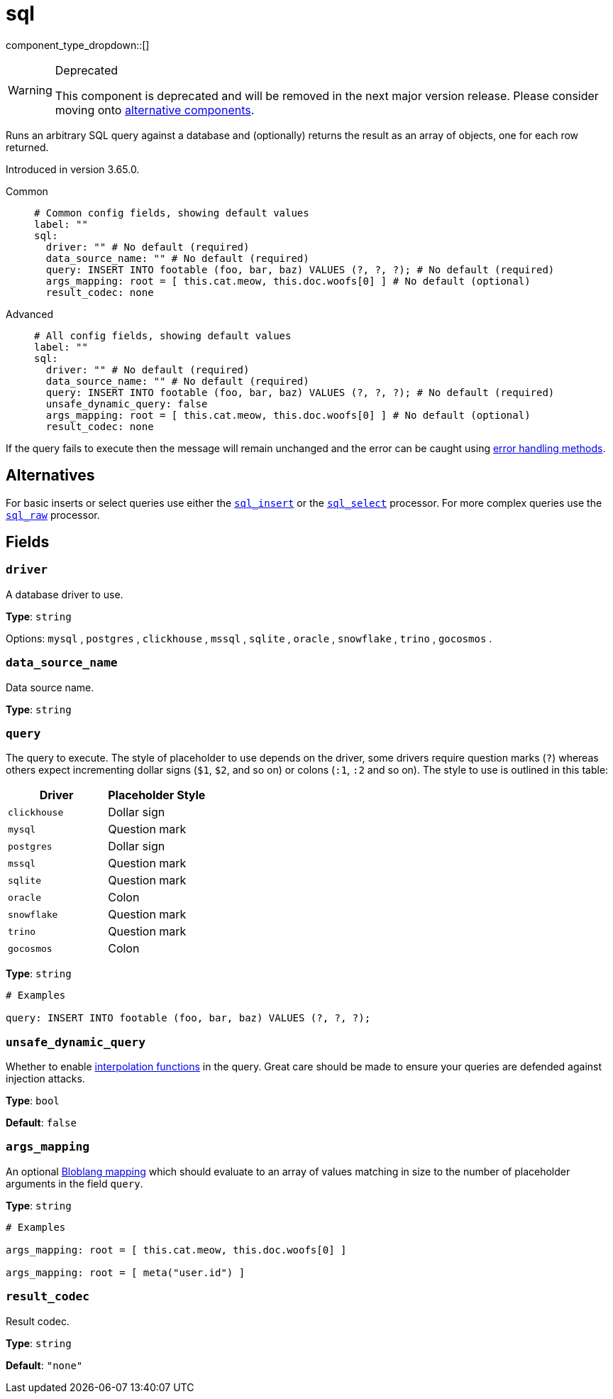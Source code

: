 = sql
:type: processor
:status: deprecated
:categories: ["Integration"]



////
     THIS FILE IS AUTOGENERATED!

     To make changes please edit the corresponding source file under internal/impl/<provider>.
////


component_type_dropdown::[]


[WARNING]
.Deprecated
====
This component is deprecated and will be removed in the next major version release. Please consider moving onto <<alternatives,alternative components>>.
====
Runs an arbitrary SQL query against a database and (optionally) returns the result as an array of objects, one for each row returned.

Introduced in version 3.65.0.


[tabs]
======
Common::
+
--

```yml
# Common config fields, showing default values
label: ""
sql:
  driver: "" # No default (required)
  data_source_name: "" # No default (required)
  query: INSERT INTO footable (foo, bar, baz) VALUES (?, ?, ?); # No default (required)
  args_mapping: root = [ this.cat.meow, this.doc.woofs[0] ] # No default (optional)
  result_codec: none
```

--
Advanced::
+
--

```yml
# All config fields, showing default values
label: ""
sql:
  driver: "" # No default (required)
  data_source_name: "" # No default (required)
  query: INSERT INTO footable (foo, bar, baz) VALUES (?, ?, ?); # No default (required)
  unsafe_dynamic_query: false
  args_mapping: root = [ this.cat.meow, this.doc.woofs[0] ] # No default (optional)
  result_codec: none
```

--
======

If the query fails to execute then the message will remain unchanged and the error can be caught using xref:configuration:error_handling.adoc[error handling methods].

== Alternatives

For basic inserts or select queries use either the xref:components:processors/sql_insert.adoc[`sql_insert`] or the xref:components:processors/sql_select.adoc[`sql_select`] processor. For more complex queries use the xref:components:processors/sql_raw.adoc[`sql_raw`] processor.

== Fields

=== `driver`

A database driver to use.

*Type*: `string`


Options:
`mysql`
, `postgres`
, `clickhouse`
, `mssql`
, `sqlite`
, `oracle`
, `snowflake`
, `trino`
, `gocosmos`
.

=== `data_source_name`

Data source name.


*Type*: `string`


=== `query`

The query to execute. The style of placeholder to use depends on the driver, some drivers require question marks (`?`) whereas others expect incrementing dollar signs (`$1`, `$2`, and so on) or colons (`:1`, `:2` and so on). The style to use is outlined in this table:

|===
| Driver | Placeholder Style

| `clickhouse`
| Dollar sign

| `mysql`
|Question mark

| `postgres`
| Dollar sign

| `mssql`
| Question mark

| `sqlite`
| Question mark

| `oracle`
| Colon

| `snowflake`
| Question mark

| `trino`
| Question mark

| `gocosmos`
| Colon
|===


*Type*: `string`


```yml
# Examples

query: INSERT INTO footable (foo, bar, baz) VALUES (?, ?, ?);
```

=== `unsafe_dynamic_query`

Whether to enable xref:configuration:interpolation.adoc#bloblang-queries[interpolation functions] in the query. Great care should be made to ensure your queries are defended against injection attacks.


*Type*: `bool`

*Default*: `false`

=== `args_mapping`

An optional xref:guides:bloblang/about.adoc[Bloblang mapping] which should evaluate to an array of values matching in size to the number of placeholder arguments in the field `query`.


*Type*: `string`


```yml
# Examples

args_mapping: root = [ this.cat.meow, this.doc.woofs[0] ]

args_mapping: root = [ meta("user.id") ]
```

=== `result_codec`

Result codec.


*Type*: `string`

*Default*: `"none"`


